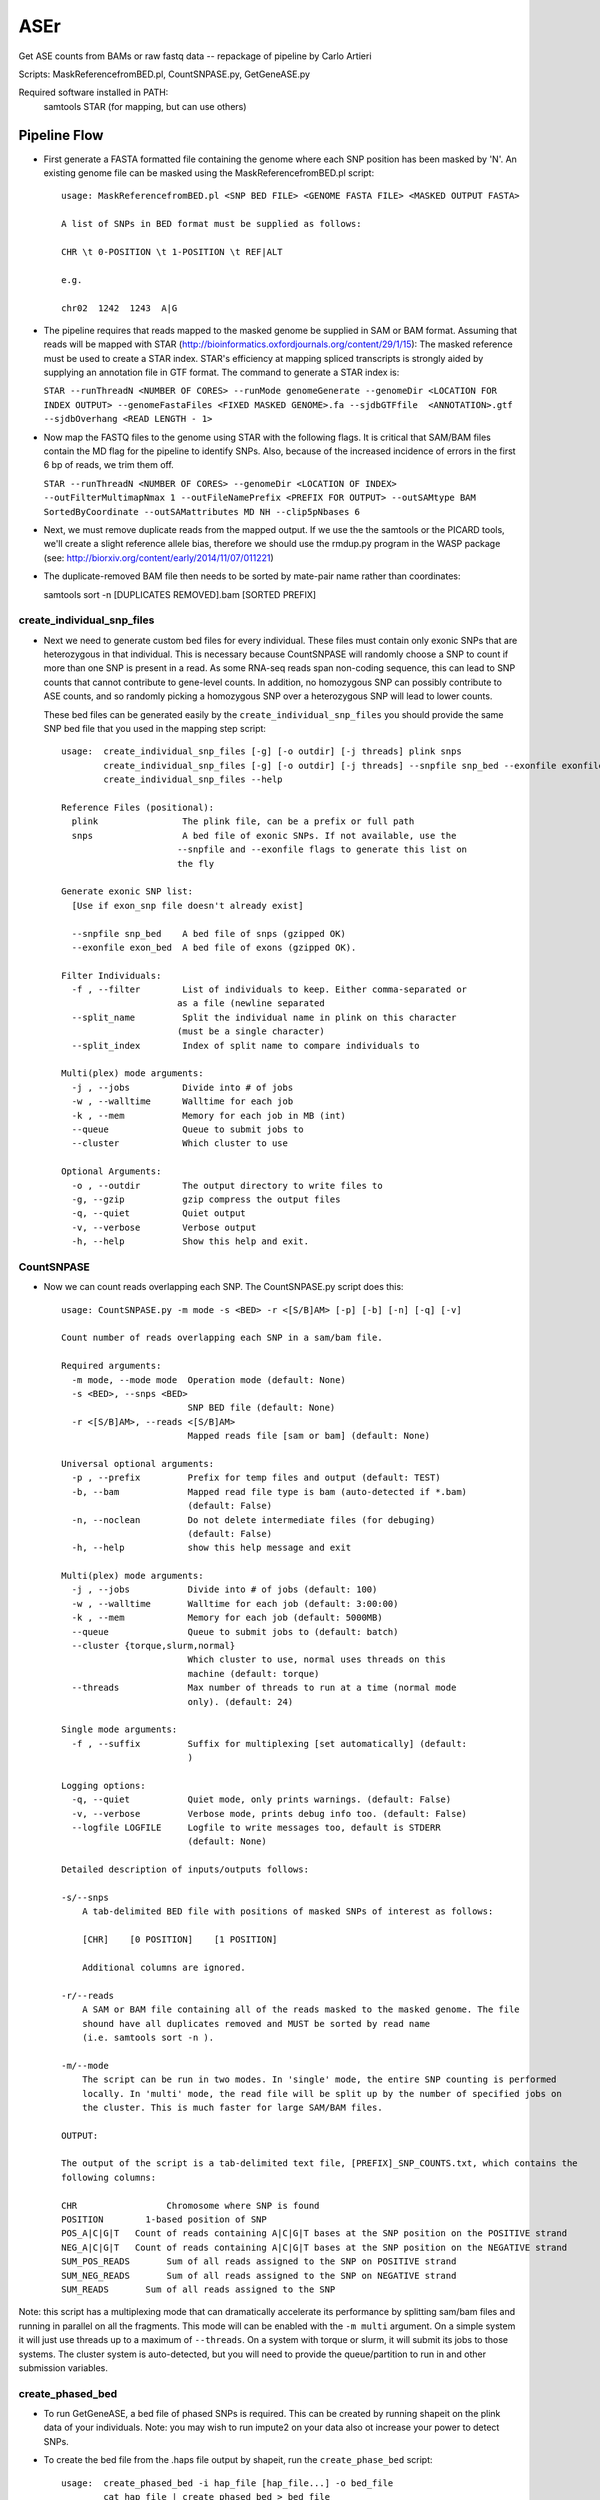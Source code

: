 ####
ASEr
####

Get ASE counts from BAMs or raw fastq data -- repackage of pipeline by Carlo Artieri

Scripts: MaskReferencefromBED.pl, CountSNPASE.py, GetGeneASE.py

Required software installed in PATH:
  samtools
  STAR (for mapping, but can use others)

Pipeline Flow
-------------

- First generate a FASTA formatted file containing the genome where each SNP position has
  been masked by 'N'. An existing genome file can be masked using the 
  MaskReferencefromBED.pl script::
       
    usage: MaskReferencefromBED.pl <SNP BED FILE> <GENOME FASTA FILE> <MASKED OUTPUT FASTA>
    
    A list of SNPs in BED format must be supplied as follows:
    
    CHR \t 0-POSITION \t 1-POSITION \t REF|ALT
    
    e.g.
    
    chr02  1242  1243  A|G

- The pipeline requires that reads mapped to the masked genome be supplied in SAM or BAM
  format. Assuming that reads will be mapped with STAR 
  (http://bioinformatics.oxfordjournals.org/content/29/1/15): The masked reference must 
  be used to create a STAR index. STAR's efficiency at mapping spliced transcripts is 
  strongly aided by supplying an annotation file in GTF format. The command to generate a
  STAR index is:
     
  ``STAR --runThreadN <NUMBER OF CORES> --runMode genomeGenerate --genomeDir <LOCATION FOR INDEX OUTPUT> --genomeFastaFiles <FIXED MASKED GENOME>.fa --sjdbGTFfile  <ANNOTATION>.gtf --sjdbOverhang <READ LENGTH - 1>``
     

- Now map the FASTQ files to the genome using STAR with the following flags. It is 
  critical that SAM/BAM files contain the MD flag for the pipeline to identify SNPs. 
  Also, because of the increased incidence of errors in the first 6 bp of reads, we trim 
  them off.
     
  ``STAR --runThreadN <NUMBER OF CORES> --genomeDir <LOCATION OF INDEX> --outFilterMultimapNmax 1 --outFileNamePrefix <PREFIX FOR OUTPUT> --outSAMtype BAM SortedByCoordinate --outSAMattributes MD NH --clip5pNbases 6``
     

- Next, we must remove duplicate reads from the mapped output. If we use the the samtools
  or the PICARD tools, we'll create a slight reference allele bias, therefore we should 
  use the rmdup.py program in the WASP package 
  (see: http://biorxiv.org/content/early/2014/11/07/011221)


- The duplicate-removed BAM file then needs to be sorted by mate-pair name rather than 
  coordinates::

  samtools sort -n [DUPLICATES REMOVED].bam [SORTED PREFIX]

***************************
create_individual_snp_files
***************************  
  
- Next we need to generate custom bed files for every individual. These files must contain
  only exonic SNPs that are heterozygous in that individual. This is necessary because
  CountSNPASE will randomly choose a SNP to count if more than one SNP is present in a read.
  As some RNA-seq reads span non-coding sequence, this can lead to SNP counts that cannot
  contribute to gene-level counts. In addition, no homozygous SNP can possibly contribute
  to ASE counts, and so randomly picking a homozygous SNP over a heterozygous SNP will lead
  to lower counts.
  
  These bed files can be generated easily by the ``create_individual_snp_files`` you should
  provide the same SNP bed file that you used in the mapping step script::
  
    usage:  create_individual_snp_files [-g] [-o outdir] [-j threads] plink snps
            create_individual_snp_files [-g] [-o outdir] [-j threads] --snpfile snp_bed --exonfile exonfile plink
            create_individual_snp_files --help

    Reference Files (positional):
      plink                The plink file, can be a prefix or full path
      snps                 A bed file of exonic SNPs. If not available, use the
                          --snpfile and --exonfile flags to generate this list on
                          the fly

    Generate exonic SNP list:
      [Use if exon_snp file doesn't already exist]

      --snpfile snp_bed    A bed file of snps (gzipped OK)
      --exonfile exon_bed  A bed file of exons (gzipped OK).

    Filter Individuals:
      -f , --filter        List of individuals to keep. Either comma-separated or
                          as a file (newline separated
      --split_name         Split the individual name in plink on this character
                          (must be a single character)
      --split_index        Index of split name to compare individuals to

    Multi(plex) mode arguments:
      -j , --jobs          Divide into # of jobs
      -w , --walltime      Walltime for each job
      -k , --mem           Memory for each job in MB (int)
      --queue              Queue to submit jobs to
      --cluster            Which cluster to use

    Optional Arguments:
      -o , --outdir        The output directory to write files to
      -g, --gzip           gzip compress the output files
      -q, --quiet          Quiet output
      -v, --verbose        Verbose output
      -h, --help           Show this help and exit.

  
***********
CountSNPASE
***********

- Now we can count reads overlapping each SNP. The CountSNPASE.py script does this::
  
    usage: CountSNPASE.py -m mode -s <BED> -r <[S/B]AM> [-p] [-b] [-n] [-q] [-v]

    Count number of reads overlapping each SNP in a sam/bam file.

    Required arguments:
      -m mode, --mode mode  Operation mode (default: None)
      -s <BED>, --snps <BED>
                            SNP BED file (default: None)
      -r <[S/B]AM>, --reads <[S/B]AM>
                            Mapped reads file [sam or bam] (default: None)

    Universal optional arguments:
      -p , --prefix         Prefix for temp files and output (default: TEST)
      -b, --bam             Mapped read file type is bam (auto-detected if *.bam)
                            (default: False)
      -n, --noclean         Do not delete intermediate files (for debuging)
                            (default: False)
      -h, --help            show this help message and exit

    Multi(plex) mode arguments:
      -j , --jobs           Divide into # of jobs (default: 100)
      -w , --walltime       Walltime for each job (default: 3:00:00)
      -k , --mem            Memory for each job (default: 5000MB)
      --queue               Queue to submit jobs to (default: batch)
      --cluster {torque,slurm,normal}
                            Which cluster to use, normal uses threads on this
                            machine (default: torque)
      --threads             Max number of threads to run at a time (normal mode
                            only). (default: 24)

    Single mode arguments:
      -f , --suffix         Suffix for multiplexing [set automatically] (default:
                            )

    Logging options:
      -q, --quiet           Quiet mode, only prints warnings. (default: False)
      -v, --verbose         Verbose mode, prints debug info too. (default: False)
      --logfile LOGFILE     Logfile to write messages too, default is STDERR
                            (default: None)

    Detailed description of inputs/outputs follows:

    -s/--snps
        A tab-delimited BED file with positions of masked SNPs of interest as follows:

        [CHR]    [0 POSITION]    [1 POSITION]

        Additional columns are ignored.

    -r/--reads
        A SAM or BAM file containing all of the reads masked to the masked genome. The file
        shound have all duplicates removed and MUST be sorted by read name
        (i.e. samtools sort -n ).

    -m/--mode
        The script can be run in two modes. In 'single' mode, the entire SNP counting is performed
        locally. In 'multi' mode, the read file will be split up by the number of specified jobs on
        the cluster. This is much faster for large SAM/BAM files.

    OUTPUT:

    The output of the script is a tab-delimited text file, [PREFIX]_SNP_COUNTS.txt, which contains the
    following columns:

    CHR		        Chromosome where SNP is found
    POSITION	    1-based position of SNP
    POS_A|C|G|T	  Count of reads containing A|C|G|T bases at the SNP position on the POSITIVE strand
    NEG_A|C|G|T	  Count of reads containing A|C|G|T bases at the SNP position on the NEGATIVE strand
    SUM_POS_READS	Sum of all reads assigned to the SNP on POSITIVE strand
    SUM_NEG_READS	Sum of all reads assigned to the SNP on NEGATIVE strand
    SUM_READS	    Sum of all reads assigned to the SNP

Note: this script has a multiplexing mode that can dramatically accelerate its performance by splitting
sam/bam files and running in parallel on all the fragments. This mode will can be enabled with the
``-m multi`` argument. On a simple system it will just use threads up to a maximum of ``--threads``. On
a system with torque or slurm, it will submit its jobs to those systems. The cluster system is
auto-detected, but you will need to provide the queue/partition to run in and other submission variables.

*****************
create_phased_bed
*****************

- To run GetGeneASE, a bed file of phased SNPs is required. This can be created by running shapeit on the
  plink data of your individuals. Note: you may wish to run impute2 on your data also ot increase your
  power to detect SNPs.

- To create the bed file from the .haps file output by shapeit, run the ``create_phase_bed`` script::

    usage:  create_phased_bed -i hap_file [hap_file...] -o bed_file
            cat hap_file | create_phased_bed > bed_file
            create_phased_bed --help

    Create a phased SNP bed file from haplotype data.

    Files:
      -i infile [infile ...], --hap_files infile [infile ...]
                            List of haps files, default STDIN
      -o , --bed_file       Output bed file, default STDOUt, gzipped OK

    Optional Arguments:
      --chr_format {num,chr}
                            Convert chromsome to number only (num) or to chr#
                            (chr)
      -h, --help            Show this help and exit.

**********  
GetGeneASE
**********

- Once we've determined the counts at individual SNPs, we can then obtain the gene/
  transcript-level counts with GetGeneASE.py::
     
    usage: GetGeneASE.py -c  -p  -g  -o  [-w] [-i] [-t] [-m MIN] [-s] [-h]

    This script takes the output of CountSNPASE.py and generates gene level ASE counts.

    Required arguments::
      -c , --snpcounts      SNP-level ASE counts from CountSNPASE.py (default:
                None)
      -p , --phasedsnps     BED file of phased SNPs (default: None)
      -g , --gff            GFF/GTF formatted annotation file (default: None)
      -o , --outfile        Gene-level ASE counts output (default: None)

    Optional arguments::
      -w, --writephasedsnps
                Write a phased SNP-level ASE output file
                [OUTFILE].snps.txt (default: False)
      -i , --identifier     ID attribute in information column (default: gene_id)
      -t , --type           Annotation feature type (default: exon)
      -m MIN, --min MIN     Min reads to calculate proportion ref/alt biased
                (default: 10)
      -s, --stranded        Data are stranded? [Default: False] (default: False)
      -h, --help            Show this help message and exit

    NOTE:  SNPs that overlap multiple features on the same strand (or counting from 
        unstranded libraries) will be counted in EVERY feature that they overlap. It is
        important to filter the annotation to count features of interest!  

    Detailed description of inputs/outputs follows:

    -p/--phasedsnps 
      A tab-delimited BED file with positions of masked SNPs of interest as follows:

      [CHR]  [0 POSITION]  [1 POSITION]  [REF|ALT]

      The fourth column MUST contain the phased SNPs alleles. 

    -g/--gff
      The script accepts both GTF and GFF annotation files. This should be combined with
      the -i/--identifier option specifying the identifier in the info column (column 9) 
      that will be used for grouping counts. For example, in a GTF 'gene_id' will group
      counts by gene with 'transcript_id' with group counts by transcript. In addition,
      the -t/--type option sets the feature type (column 3) from which to pull features
      typically you'd want to count from 'exon', but many annotations may use non-
      standard terms.

    -m/--min
      This sets the minimum # of reads required to include a SNP in the calculation of 
      the fraction of SNPs agreeing in allelic direction.

    -w/--writephasedsnps
      If this is specified, then the program will output an additional output file named
      [OUTFILE].snp.txt with phased SNP-level ASE calls. This can be useful for checking
      SNP consistency across samples. See below for a description of the output.

    -s/--stranded
      If the data come from a stranded library prep, then this option will only count 
      reads mapped to the corresponding strand.
     
    OUTPUT:

    The output of the script is a tab-delimited text file set by -o/--outfile, which 
    contains the following columns:

    FEATURE            Name of the counted feature  
    CHROMOSOME         Chromosome where feature is found
    ORIENTATION        Orientation of feature (+/-)
    START-STOP         Ultimate 5' and 3' 1-based start and stop positions
    REFERENCE_COUNTS   Total reference allele counts across SNPS (or first allele in the REF|ALT phasing)
    ALT_COUNTS         Total alternate allele counts across SNPs (or second allele in the REF|ALT phasing)
    TOTAL_SNPS         The total number of SNPs overlapped by the feature 
    REF_BIASED         Number of REF biased SNPs passing the -m/--min threshold
    ALT_BIASED         Number of ALT biased SNPs passing the -m/--min threshold
    REF-ALT_RATIO      The proportion of SNPs agreeing in direction (0.5 - 1)
    SNPS               A list of all SNPs overlapped by the feature separated by ';' and of the format:

      [1-based position],[REF_ALLELE]|[ALT_ALLELE],[REF_COUNTS]|[ALT_COUNTS];

    If the -w/--writephasedsnps option has been set, it will produce a tab-delimited table 
    with the following columns:

    CHROMOSOME         Chromosome where SNP is found
    POSITION           1-based position
    FEATURE            Feature in which SNP is found
    ORIENTATION        Orientation of feature (if stranded only reads on this strand are counted)
    REFERENCE_ALLELE   Reference base
    ALTERNATE_ALLELE   Alternate base
    REF_COUNTS         Reference base counts
    ALT_COUNTS         Alternate base counts

